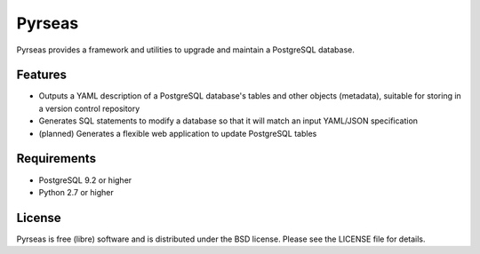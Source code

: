 =======
Pyrseas
=======

.. image:: https://api.travis-ci.org/perseas/Pyrseas.png?branch=master
           :target: https://travis-ci.org/perseas/Pyrseas

Pyrseas provides a framework and utilities to upgrade and maintain a
PostgreSQL database.

Features
--------

- Outputs a YAML description of a PostgreSQL database's tables
  and other objects (metadata), suitable for storing in a version
  control repository

- Generates SQL statements to modify a database so that it will match
  an input YAML/JSON specification

- (planned) Generates a flexible web application to update PostgreSQL
  tables

Requirements
------------

- PostgreSQL 9.2 or higher

- Python 2.7 or higher

License
-------

Pyrseas is free (libre) software and is distributed under the BSD
license.  Please see the LICENSE file for details.
